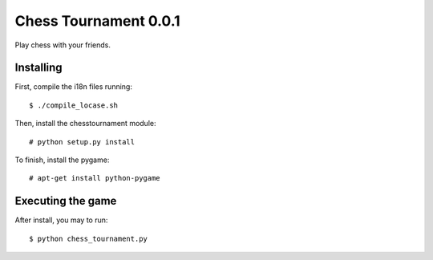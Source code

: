 Chess Tournament 0.0.1
======================

Play chess with your friends.


Installing
----------

First, compile the i18n files running::

    $ ./compile_locase.sh

Then, install the chesstournament module::

    # python setup.py install

To finish, install the pygame::

    # apt-get install python-pygame


Executing the game
------------------

After install, you may to run::

    $ python chess_tournament.py

